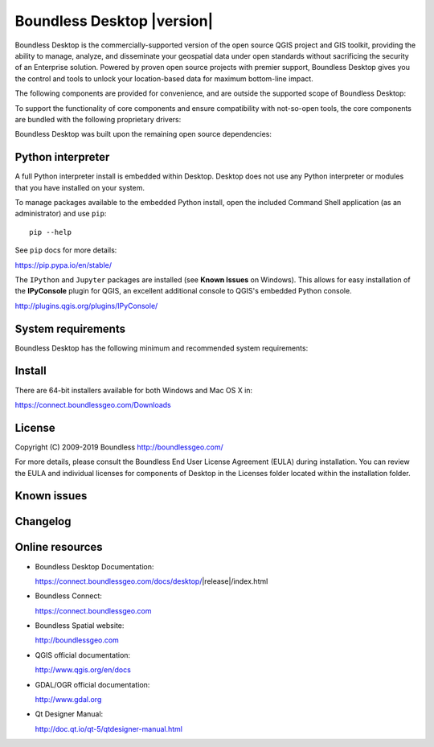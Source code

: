 .. |minorversion| replace:: 2.0

Boundless Desktop |version|
===========================

Boundless Desktop is the commercially-supported version of the open source QGIS project and GIS toolkit, providing the ability to manage, analyze, and disseminate your geospatial data under open standards without sacrificing the security of an Enterprise solution.
Powered by proven open source projects with premier support, Boundless Desktop gives you the control and tools to unlock your location-based data for maximum bottom-line impact.

.. only:: win

   .. include:: /win/supported_components.rst

.. only:: osx

   .. include:: /osx/supported_components.rst


The following components are provided for convenience, and are outside the supported scope of Boundless Desktop:

.. only:: win

   .. include:: /win/additional_components.rst

.. only:: osx

   .. include:: /osx/additional_components.rst


To support the functionality of core components and ensure compatibility with not-so-open tools, the core components are bundled with the following proprietary drivers:

.. only:: win

   .. include:: /win/proprietary_components.rst

.. only:: osx

   .. include:: /osx/proprietary_components.rst

Boundless Desktop was built upon the remaining open source dependencies:

.. lines of deps can be processed into columns with reshape utility e.g. `rs -e #rows #cols  < deps_list.txt`

.. only:: win

   .. include:: /win/other_dependencies.rst

.. only:: osx

   .. include:: /osx/other_dependencies.rst


Python interpreter
------------------

A full Python interpreter install is embedded within Desktop. Desktop does not use any Python interpreter or modules that you have installed on your system.

To manage packages available to the embedded Python install, open the included Command Shell application (as an administrator) and use ``pip``:

::

        pip --help

See ``pip`` docs for more details:

https://pip.pypa.io/en/stable/

The ``IPython`` and ``Jupyter`` packages are installed (see **Known Issues** on Windows). This allows for easy installation of the **IPyConsole** plugin for QGIS, an excellent additional console to QGIS's embedded Python console.

http://plugins.qgis.org/plugins/IPyConsole/

System requirements
-------------------

Boundless Desktop has the following minimum and recommended system requirements:

.. only:: win

   .. include:: /win/system_requirements.rst

.. only:: osx

   .. include:: /osx/system_requirements.rst


Install
-------

There are 64-bit installers available for both Windows and Mac OS X in:

https://connect.boundlessgeo.com/Downloads

.. only:: win

   .. include:: /win/install_uninstall.rst

.. only:: osx

   .. include:: /osx/install_uninstall.rst


License
-------

Copyright (C) 2009-2019 Boundless
http://boundlessgeo.com/

For more details, please consult the Boundless End User License Agreement (EULA) during installation. You can review the EULA and individual licenses for components of Desktop in the Licenses folder located within the installation folder.

Known issues
------------

.. only:: win

   .. include:: /win/known_issues.rst

.. only:: osx

   .. include:: /osx/known_issues.rst


Changelog
---------

.. only:: win

   .. include:: /win/version_changelog.rst

.. only:: osx

   .. include:: /osx/version_changelog.rst


Online resources
----------------

* Boundless Desktop Documentation:

  https://connect.boundlessgeo.com/docs/desktop/|release|/index.html

* Boundless Connect:

  https://connect.boundlessgeo.com

* Boundless Spatial website:

  http://boundlessgeo.com

* QGIS official documentation:

  http://www.qgis.org/en/docs

.. * PgAdmin official documentation:

..   http://www.pgadmin.org/docs

* GDAL/OGR official documentation:

  http://www.gdal.org

* Qt Designer Manual:

  http://doc.qt.io/qt-5/qtdesigner-manual.html
